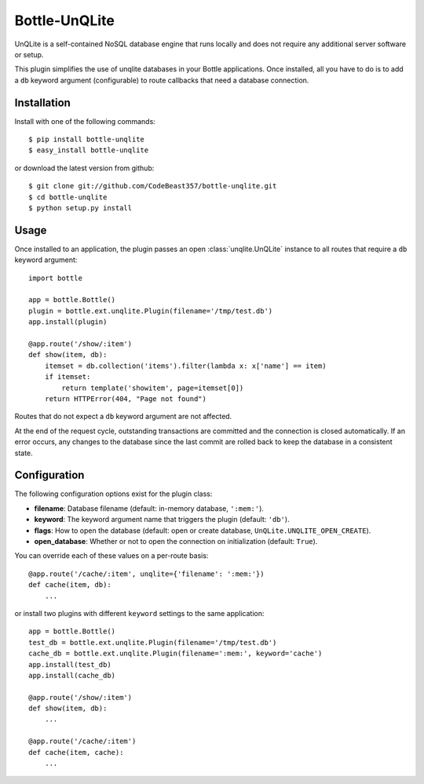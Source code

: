 =====================
Bottle-UnQLite
=====================

.. image:: https://travis-ci.com/CodeBeast357/bottle-unqlite.svg?branch=master
    :target: https://travis-ci.com/CodeBeast357/bottle-unqlite
    :alt: Build Status - Travis CI

UnQLite is a self-contained NoSQL database engine that runs locally and does not 
require any additional server software or setup.

This plugin simplifies the use of unqlite databases in your Bottle applications. 
Once installed, all you have to do is to add a ``db`` keyword argument 
(configurable) to route callbacks that need a database connection.

Installation
===============

Install with one of the following commands::

    $ pip install bottle-unqlite
    $ easy_install bottle-unqlite

or download the latest version from github::

    $ git clone git://github.com/CodeBeast357/bottle-unqlite.git
    $ cd bottle-unqlite
    $ python setup.py install

Usage
===============

Once installed to an application, the plugin passes an open 
:class:`unqlite.UnQLite` instance to all routes that require a ``db`` keyword 
argument::

    import bottle

    app = bottle.Bottle()
    plugin = bottle.ext.unqlite.Plugin(filename='/tmp/test.db')
    app.install(plugin)

    @app.route('/show/:item')
    def show(item, db):
        itemset = db.collection('items').filter(lambda x: x['name'] == item)
        if itemset:
            return template('showitem', page=itemset[0])
        return HTTPError(404, "Page not found")

Routes that do not expect a ``db`` keyword argument are not affected.

At the end of the request cycle, outstanding transactions are committed and the 
connection is closed automatically. If an error occurs, any changes to the database 
since the last commit are rolled back to keep the database in a consistent state.

Configuration
=============

The following configuration options exist for the plugin class:

* **filename**: Database filename (default: in-memory database, ``':mem:'``).
* **keyword**: The keyword argument name that triggers the plugin (default: ``'db'``).
* **flags**: How to open the database (default: open or create database, ``UnQLite.UNQLITE_OPEN_CREATE``).
* **open_database**: Whether or not to open the connection on initialization (default: ``True``).

You can override each of these values on a per-route basis:: 

    @app.route('/cache/:item', unqlite={'filename': ':mem:'})
    def cache(item, db):
        ...
   
or install two plugins with different ``keyword`` settings to the same application::

    app = bottle.Bottle()
    test_db = bottle.ext.unqlite.Plugin(filename='/tmp/test.db')
    cache_db = bottle.ext.unqlite.Plugin(filename=':mem:', keyword='cache')
    app.install(test_db)
    app.install(cache_db)

    @app.route('/show/:item')
    def show(item, db):
        ...

    @app.route('/cache/:item')
    def cache(item, cache):
        ...
